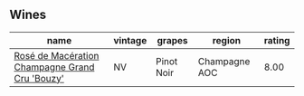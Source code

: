 
** Wines

#+attr_html: :class wines-table
|                                                                                        name | vintage |     grapes |        region | rating |
|---------------------------------------------------------------------------------------------+---------+------------+---------------+--------|
| [[barberry:/wines/2e729911-2c1c-42fb-a45b-bd5413fffbe7][Rosé de Macération Champagne Grand Cru 'Bouzy']] |      NV | Pinot Noir | Champagne AOC |   8.00 |
